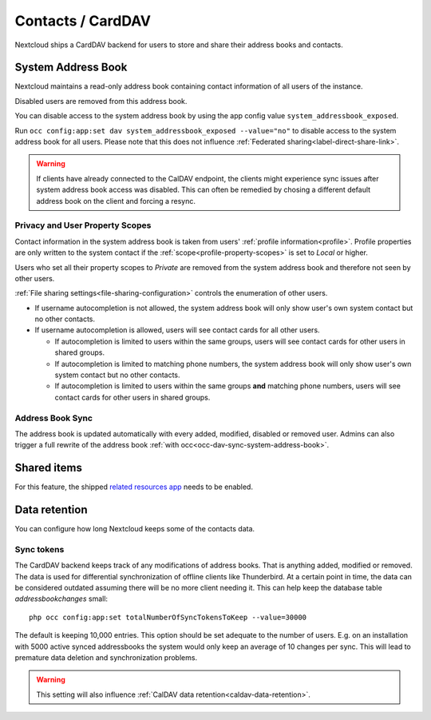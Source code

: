 ==================
Contacts / CardDAV
==================

Nextcloud ships a CardDAV backend for users to store and share their address books and contacts.

.. _system-address-book:

System Address Book
-------------------

.. versionchanged:: 27
    The system address book is now accessible to all Nextcloud users

Nextcloud maintains a read-only address book containing contact information of all users of the instance.

Disabled users are removed from this address book.

You can disable access to the system address book by using the app config value ``system_addressbook_exposed``.

Run ``occ config:app:set dav system_addressbook_exposed --value="no"`` to disable access to the system address book for all users. Please note that this does not influence :ref:`Federated sharing<label-direct-share-link>`.

.. warning:: If clients have already connected to the CalDAV endpoint, the clients might experience sync issues after system address book access was disabled. This can often be remedied by chosing a different default address book on the client and forcing a resync.

Privacy and User Property Scopes
^^^^^^^^^^^^^^^^^^^^^^^^^^^^^^^^

Contact information in the system address book is taken from users' :ref:`profile information<profile>`. Profile properties are only written to the system contact if the :ref:`scope<profile-property-scopes>` is set to *Local* or higher.

Users who set all their property scopes to *Private* are removed from the system address book and therefore not seen by other users.

:ref:`File sharing settings<file-sharing-configuration>` controls the enumeration of other users.

* If username autocompletion is not allowed, the system address book will only show user's own system contact but no other contacts.
* If username autocompletion is allowed, users will see contact cards for all other users.

  * If autocompletion is limited to users within the same groups, users will see contact cards for other users in shared groups.
  * If autocompletion is limited to matching phone numbers, the system address book will only show user's own system contact but no other contacts.
  * If autocompletion is limited to users within the same groups **and** matching phone numbers, users will see contact cards for other users in shared groups.

Address Book Sync
^^^^^^^^^^^^^^^^^

The address book is updated automatically with every added, modified, disabled or removed user. Admins can also trigger a full rewrite of the address book :ref:`with occ<occ-dav-sync-system-address-book>`.

Shared items
------------

.. versionadded:: 5.5.0

For this feature, the shipped `related resources app <https://apps.nextcloud.com/apps/related_resources>`_ needs to be enabled.

.. _carddav-data-retention:

Data retention
--------------

.. versionadded:: 26.0.0

You can configure how long Nextcloud keeps some of the contacts data.

Sync tokens
^^^^^^^^^^^

The CardDAV backend keeps track of any modifications of address books. That is anything added, modified or removed. The data is used for differential synchronization of offline clients like Thunderbird. At a certain point in time, the data can be considered outdated assuming there will be no more client needing it. This can help keep the database table `addressbookchanges` small::

  php occ config:app:set totalNumberOfSyncTokensToKeep --value=30000

The default is keeping 10,000 entries. This option should be set adequate to the number of users. E.g. on an installation with 5000 active synced addressbooks the system would only keep an average of 10 changes per sync. This will lead to premature data deletion and synchronization problems.

.. warning:: This setting will also influence :ref:`CalDAV data retention<caldav-data-retention>`.
